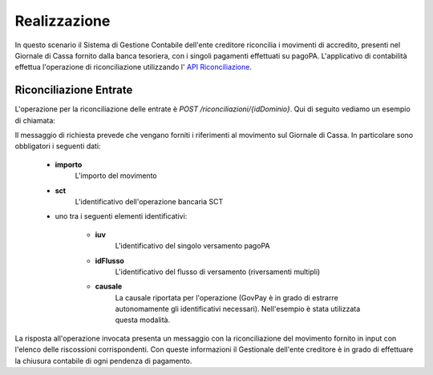 .. _govpay_scenari_riconciliazione_realizzazione:

Realizzazione
-------------

In questo scenario il Sistema di Gestione Contabile dell'ente creditore riconcilia i movimenti di accredito, presenti nel Giornale di Cassa fornito dalla banca tesoriera, con i singoli pagamenti effettuati su pagoPA. L'applicativo di contabilità effettua l'operazione di riconciliazione utilizzando l' `API Riconciliazione <https://petstore.swagger.io/?url=https://raw.githubusercontent.com/link-it/govpay/master/wars/api-ragioneria/src/main/webapp/v2/govpay-api-ragioneria-v2.yaml>`_.


Riconciliazione Entrate
~~~~~~~~~~~~~~~~~~~~~~~

L'operazione per la riconciliazione delle entrate è *POST /riconciliazioni/{idDominio}*. Qui di seguito vediamo un esempio di chiamata:

.. code-block:: json
    :caption: Registrazione di un movimento di entrata (Richiesta)

    POST /riconciliazioni/01234567890
    {
        "causale": "/PUR/LGPE-RIVERSAMENTO/URI/2017-01-01ABI00000011234",
        "importo": 100.01,
        "dataValuta": "2020-12-31",
        "dataContabile": "2020-12-31"
        "sct": "2017-01-01ABI00000011234"
    }

Il messaggio di richiesta prevede che vengano forniti i riferimenti al movimento sul Giornale di Cassa. In particolare sono obbligatori i seguenti dati:

    - **importo**
        L'importo del movimento

    - **sct**
        L'identificativo dell'operazione bancaria SCT

    - uno tra i seguenti elementi identificativi:

        - **iuv**
            L'identificativo del singolo versamento pagoPA

        - **idFlusso**
            L'identificativo del flusso di versamento (riversamenti multipli)

        - **causale**
            La causale riportata per l'operazione (GovPay è in grado di estrarre autonomamente gli identificativi necessari). Nell'esempio è stata utilizzata questa modalità.

.. code-block:: json
    :caption: Registrazione di un movimento di entrata (Risposta)

    HTTP 201 CREATED
    {
        "id": "12345",
        "causale": "/PUR/LGPE-RIVERSAMENTO/URI/2017-01-01ABI00000011234",
        "importo": 100.01,
        "dataValuta": "2020-12-31",
        "dataContabile": "2020-12-31",
        "sct": "2017-01-01ABI00000011234",
        "idDominio": "01234567890",
        "riscossioni":
        [
            {
                "idDominio": "01234567890",
                "iuv": "RF23567483937849450550875",
                "iur": "1234acdc",
                "indice": 1,
                "pendenza": "/pendenze/A2A12345/abcdef12345",
                "idVocePendenza": "abcdef12345_1",
                "rpt": "/pendenze/01234567890/abcd12345/n%2Fa",
                "importo": 100.01,
                "ibanAccredito": "IT02L1234512345123456789012",
                "data": "2020-12-31",
                "commissioni": 1.5,
                "allegato":
                {
                    "tipo": "Esito pagamento",
                    "testo": "string"
                }
            }
        ]
    }

La risposta all'operazione invocata presenta un messaggio con la riconciliazione del movimento fornito in input con l'elenco delle riscossioni corrispondenti. Con queste informazioni il Gestionale dell'ente creditore è in grado di effettuare la chiusura contabile di ogni pendenza di pagamento.
